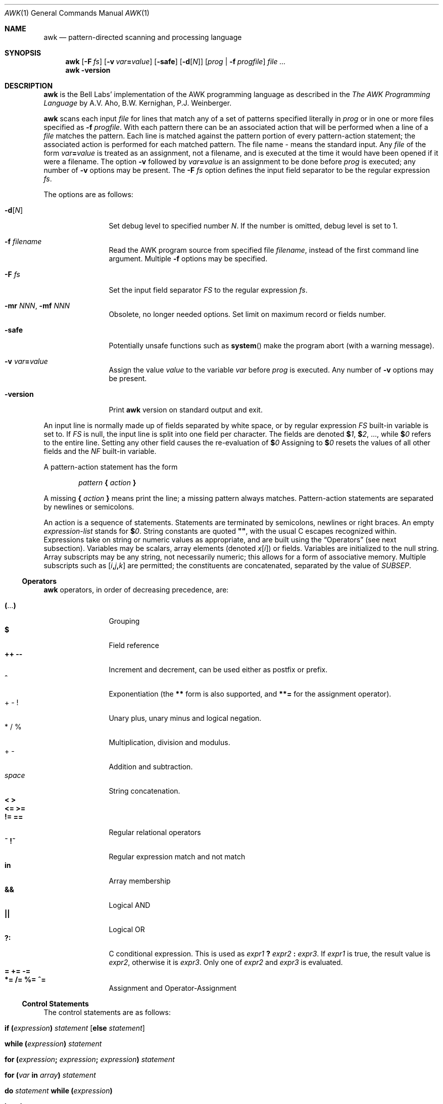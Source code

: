 .\"	$NetBSD: awk.1,v 1.30 2022/07/05 22:07:20 rillig Exp $
.\"
.\" Copyright (C) Lucent Technologies 1997
.\" All Rights Reserved
.\"
.\" Permission to use, copy, modify, and distribute this software and
.\" its documentation for any purpose and without fee is hereby
.\" granted, provided that the above copyright notice appear in all
.\" copies and that both that the copyright notice and this
.\" permission notice and warranty disclaimer appear in supporting
.\" documentation, and that the name Lucent Technologies or any of
.\" its entities not be used in advertising or publicity pertaining
.\" to distribution of the software without specific, written prior
.\" permission.
.\"
.\" LUCENT DISCLAIMS ALL WARRANTIES WITH REGARD TO THIS SOFTWARE,
.\" INCLUDING ALL IMPLIED WARRANTIES OF MERCHANTABILITY AND FITNESS.
.\" IN NO EVENT SHALL LUCENT OR ANY OF ITS ENTITIES BE LIABLE FOR ANY
.\" SPECIAL, INDIRECT OR CONSEQUENTIAL DAMAGES OR ANY DAMAGES
.\" WHATSOEVER RESULTING FROM LOSS OF USE, DATA OR PROFITS, WHETHER
.\" IN AN ACTION OF CONTRACT, NEGLIGENCE OR OTHER TORTIOUS ACTION,
.\" ARISING OUT OF OR IN CONNECTION WITH THE USE OR PERFORMANCE OF
.\" THIS SOFTWARE.
.\"
.Dd December 19, 2019
.Dt AWK 1
.Os
.Sh NAME
.Nm awk
.Nd pattern-directed scanning and processing language
.Sh SYNOPSIS
.Nm
.Op Fl F Ar fs
.Op Fl v Ar var\| Ns Cm \&= Ns Ar value
.Op Fl safe
.Op Fl d Ns Op Ar N
.Op Ar prog | Fl f Ar progfile
.Ar
.Nm
.Fl version
.Sh DESCRIPTION
.Nm
is the Bell Labs' implementation of the AWK programming language as
described in the
.Em The AWK Programming Language
by
A.V.\~Aho, B.W.\~Kernighan, P.\^J.\~Weinberger.
.Pp
.Nm
scans each input
.Ar file
for lines that match any of a set of patterns specified literally in
.Ar prog
or in one or more files
specified as
.Fl f Ar progfile .
With each pattern
there can be an associated action that will be performed
when a line of a
.Ar file
matches the pattern.
Each line is matched against the
pattern portion of every pattern-action statement;
the associated action is performed for each matched pattern.
The file name
.Ar -
means the standard input.
Any
.Ar file
of the form
.Ar var\| Ns Cm \&= Ns Ar value
is treated as an assignment, not a filename,
and is executed at the time it would have been opened if it were a filename.
The option
.Fl v
followed by
.Ar var\| Ns Cm \&= Ns Ar value
is an assignment to be done before
.Ar prog
is executed; any number of
.Fl v
options may be present.
The
.Fl F Ar fs
option defines the input field separator to be the regular expression
.Ar fs .
.Pp
The options are as follows:
.Bl -tag -width Fl
.It Fl d Ns Op Ar N
Set debug level to specified number
.Ar N .
If the number is omitted, debug level is set to 1.
.It Fl f Ar filename
Read the AWK program source from specified file
.Ar filename ,
instead of the first command line argument.
Multiple
.Fl f
options may be specified.
.It Fl F Ar fs
Set the input field separator
.Va FS
to the regular expression
.Ar fs .
.It Fl mr Ar NNN , Fl mf Ar NNN
Obsolete, no longer needed options.
Set limit on maximum record or
fields number.
.It Fl safe
Potentially unsafe functions such as
.Fn system
make the program abort (with a warning message).
.It Fl v Ar var\| Ns Cm \&= Ns Ar value
Assign the value
.Ar value
to the variable
.Ar var
before
.Ar prog
is executed.
Any number of
.Fl v
options may be present.
.It Fl version
Print
.Nm
version on standard output and exit.
.El
.Pp
An input line is normally made up of fields separated by white space,
or by regular expression
.Va FS
built-in variable is set to.
If
.Va FS
is null, the input line is split into one field per character.
The fields are denoted
.Li $ Ns Va 1 ,
.Li $ Ns Va 2 ,
\&..., while
.Li $ Ns Va 0
refers to the entire line.
Setting any other field causes the re-evaluation of
.Li $ Ns Va 0
Assigning to
.Li $ Ns Va 0
resets the values of all other fields and the
.Va NF
built-in variable.
.Pp
A pattern-action statement has the form
.Lp
.D1 Ar pattern Li \&{ Ar action Li \&}
.Lp
A missing
.Li \&{ Ar action Li \&}
means print the line;
a missing pattern always matches.
Pattern-action statements are separated by newlines or semicolons.
.Pp
An action is a sequence of statements.
Statements are terminated by
semicolons, newlines or right braces.
An empty
.Ar expression-list
stands for
.Li $ Ns Va 0 .
String constants are quoted
.Li \(dq\(dq ,
with the usual C escapes recognized within.
Expressions take on string or numeric values as appropriate,
and are built using the
.Sx Operators
(see next subsection).
Variables may be scalars, array elements
(denoted
.Va x\| Ns Li [ Ns Va i\^ Ns Li ] )
or fields.
Variables are initialized to the null string.
Array subscripts may be any string,
not necessarily numeric;
this allows for a form of associative memory.
Multiple subscripts such as
.Li [ Ns Ar i Ns Li \&, Ns Ar j Ns Li \&, Ns Ar k Ns Li ]
are permitted; the constituents are concatenated,
separated by the value of
.Va SUBSEP .
.Ss Operators
.Nm
operators, in order of decreasing precedence, are:
.Pp
.Bl -tag -width Ic -compact
.It Ic \&( Ns No ... Ns Ic \&)
Grouping
.It Ic $
Field reference
.It Ic ++ --
Increment and decrement, can be used either as postfix or prefix.
.It Ic ^
Exponentiation (the
.Ic **\^
form is also supported, and
.Ic **\^=
for the assignment operator).
.It + \- \&!
Unary plus, unary minus and logical negation.
.It * / %
Multiplication, division and modulus.
.It + \-
Addition and subtraction.
.It Em space
String concatenation.
.It Ic \*[Lt] \*[Gt]
.It Ic <= >=
.It Ic != ==
Regular relational operators
.It Ic ~ !~
Regular expression match and not match
.It Ic in
Array membership
.It Ic "\*[Am]\*[Am]"
Logical AND
.It Ic "||"
Logical OR
.It Ic ?:
C conditional expression.
This is used as
.Ar expr1 Ic \&? Ar expr2 Ic \&: Ar expr3 .
If
.Ar expr1
is true, the result value is
.Ar expr2 ,
otherwise it is
.Ar expr3 .
Only one of
.Ar expr2
and
.Ar expr3
is evaluated.
.It Ic = += -=
.It Ic *= /= %= ^=
Assignment and Operator-Assignment
.El
.Ss Control Statements
The control statements are as follows:
.Bl -tag -width Fn
.It Ic if \&( Ns Ar expression\^ Ns Ic \&) Ar statement Bq Ic else Ar statement
.It Ic while \&( Ns Ar expression\^ Ns Ic \&) Ar statement
.It Ic for \&( Ns Ar expression\^ Ns Ic \&; \
 Ar expression\^ Ns Ic \&; \
 Ar expression\^ Ns Ic \&) Ar statement
.It Ic for \&( Ns Ar var Ic in Ar array\^ Ns Ic \&) Ar statement
.It Ic do Ar statement Ic while \&( Ns Ar expression\^ Ns Ic \&)
.It Ic break
.It Ic continue
.It Ic \&{ Oo Ar statement ... Oc Ic \&}
.It Ar expression
Commonly
.Ar var Ic = Ar expression
.It Ic return Op Ar expression
.It Ic next
Skip remaining patterns on this input line
.It Ic nextfile
Skip rest of this file, open next, start at top
.It Ic delete Ar array\| Ns Cm \&[ Ns Ar expression\^ Ns Cm \&]
Delete an array element
.It Ic delete Ar array
Delete all elements of an array
.It Ic exit Op Ar expression
Exit immediately; status is
.Ar expression
.El
.Ss I/O Statements
The input/output statements are as follows:
.Bl -tag -width Fn
.It Fn close expr
Closes the file or pipe
.Ar expr .
Returns zero on success; otherwise nonzero.
.It Fn fflush expr
Flushes any buffered output for the file or pipe
.Ar expr .
Returns zero on success; otherwise nonzero.
.It Ic getline Op Ar var
Set
.Ar var
(or
.Li $ Ns Va 0
if
.Ar var
is not specified)
to the next input record from the current input file.
.Ic getline
returns 1 for a successful input,
0 for end of file, and \-1 for an error.
.It Ic getline Oo Ar var Oc Ic < Ar file
Set
.Ar var
(or
.Li $ Ns Va 0
if
.Ar var
is not specified)
to the next input record from the specified file
.Ar file .
.It Ar expr Ic \&| getline
Pipes the output of
.Ar expr
into
.Ic getline ;
each call of
.Ic getline
returns the next line of output from
.Ar expr .
.It Ic print Oo Ar expr-list Oc Op Ar redirection
Print arguments separated by the current output field separator
.Va OFS ,
and terminated by the
output record separator
.Va ORS .
.It Ic printf Ar format\| Ns Oo Ic \&, Ar expr-list Oc Op Ar redirection
Format and print its expression list according to
.Ar format .
See
.Xr printf 3
for list of supported formats and their meaning.
.El
.Pp
Both
.Ic print
and
.Ic printf
statements write to standard output by default.
The output is written to the file or pipe specified by
.Ar redirection
if one is supplied, as follows:
.Ic \&> Ar file , ""
.Ic \&>> Ar file , No or
.Ic \&| Ar expr .
Both
.Ar file
and
.Ar expr
may be literal names or parenthesized expressions; identical string values in
different statements denote the same open file.
For that purpose file names
.Pa /dev/stdin ,
.Pa /dev/stdout ,
and
.Pa /dev/stderr
refer to program's
.Va stdin ,
.Va stdout ,
and
.Va stderr
respecively (and are unrelated to
.Xr fd 4
devices of the same names).
.Ss Mathematical and Numeric Functions
AWK has the following mathematical and numerical functions built-in:
.Bl -tag -width Fn
.It Fn atan2 x y
Returns the arctangent of
.Ar x\| Ns Li / Ns Ar y
in radians.
See also
.Xr atan2 3 .
.It Fn cos expr
Computes the cosine of
.Ar expr ,
measured in radians.
See also
.Xr cos 3 .
.It Fn exp expr
Computes the exponential value of the given argument
.Ar expr .
See also
.Xr exp 3 .
.It Fn int expr
Truncates
.Ar expr
to integer.
.It Fn log expr
Computes the value of the natural logarithm of argument
.Ar expr .
See also
.Xr log 3 .
.It Fn rand
Returns random number between 0 and 1.
.It Fn sin expr
Computes the sine of
.Ar expr ,
measured in radians.
See also
.Xr sin 3 .
.It Fn sqrt expr
Computes the non-negative square root of
.Ar expr .
See also
.Xr sqrt 3 .
.It Fn srand [expr]
Sets seed for random number generator
.Pq Fn rand
and returns the previous seed.
.El
.Ss String Functions
AWK has the following string functions built-in:
.Bl -tag -width Fn
.It Xo Fo gensub
.Fa r s h\|
.Oo Fa t
.Oc Fc Xc
Search the target string
.Ar t
for matches of the regular expression
.Ar r .
If
.Ar h
is a string beginning with
.Ql g
or
.Ql G ,
then replace all matches of
.Ar r
with
.Ar s .
Otherwise,
.Ar h
is a number indicating which match of
.Ar r
to replace.
If no
.Ar t
is supplied,
.Li $ Ns Va 0
is used instead.
.\"Within the replacement text
.\".Ar s ,
.\"the sequence
.\".Ar \en ,
.\"where
.\".Ar n
.\"is a digit from 1 to 9, may be used to indicate just the text that
.\"matched the
.\".Ar n Ap th
.\"parenthesized subexpression.
.\"The sequence
.\".Ic \e0
.\"represents the entire text, as does the character
.\".Ic & .
Unlike
.Fn sub
and
.Fn gsub ,
the modified string is returned as the result of the function,
and the original target is
.Em not
changed.
Note that the
.Ql \en
sequences within replacement string
.Ar s
supported by GNU
.Nm
are
.Em not
supported at this moment.
.It Xo Fo gsub
.Fa r s\|
.Oo Fa t
.Oc Fc Xc
Same as
.Fn sub
except that all occurrences of the regular expression
are replaced;
.Fn sub
and
.Fn gsub
return the number of replacements.
.It Fn index s t
The position in
.Ar s
where the string
.Ar t
occurs, or 0 if it does not.
.\" .Fn cannot be told to omit parens, so piece this together manually
.\" to mark empty parens optional too
.It Xo Ic length\^ Ns Oo \&( Ns
.Oo Ns
.Fa string
.Oc Ns \&)
.Oc Xc
The length of its argument
taken as a string,
or of
.Li $ Ns Va 0
if no argument.
.It Fn match s r
The position in
.Ar s
where the regular expression
.Ar r
occurs, or 0 if it does not.
The variables
.Va RSTART
and
.Va RLENGTH
are set to the position and length of the matched string.
.It Xo Fo split
.Fa s a\|
.Oo Fa fs
.Oc Fc Xc
Splits the string
.Ar s
into array elements
.Ar a Ns Li [1] ,
.Ar a Ns Li [2] ,
\&...,
.Ar a Ns Li \&[ Ns Ar n Ns Li \&] ,
and returns
.Ar n .
The separation is done with the regular expression
.Ar fs
or with the field separator
.Va FS
if
.Ar fs
is not given.
An empty string as field separator splits the string
into one array element per character.
.It Fn sprintf fmt expr "..."
Returns the string resulting from formatting
.Ar expr
according to the
.Xr printf 3
format
.Ar fmt .
.It Xo Fo sub
.Fa r s\|
.Oo Fa t
.Oc Fc Xc
Substitutes
.Ar s
for the first occurrence of the regular expression
.Ar r
in the target string
.Ar t .
If
.Ar t
is not given,
.Li $ Ns Va 0
is used.
.It Xo Fo substr
.Fa s m\|
.Oo Fa n
.Oc Fc Xc
Returns the at most
.Ar n\^ Ns No -character
substring of
.Ar s
starting at position
.Ar m ,
counted from 1.
If
.Ar n
is omitted, the rest of
.Ar s
is returned.
.It Fn tolower str
Returns a copy of
.Ar str
with all upper-case characters translated to their
corresponding lower-case equivalents.
.It Fn toupper str
Returns a copy of
.Ar str
with all lower-case characters translated to their
corresponding upper-case equivalents.
.El
.Ss Time Functions
This
.Nm
provides the following two functions for obtaining time
stamps and formatting them:
.Bl -tag -width Fn
.It Fn systime
Returns the value of time in seconds since the start of
Unix Epoch (midnight, January 1, 1970, Coordinated Universal Time).
See also
.Xr time 3 .
.\"It Fn strftime "[format [, timestamp]]"
.It Xo Fo strftime
.Oo Fa format\|
.Oo Fa timestamp\|
.Oc Oc Fc Xc
Formats the time
.Ar timestamp
according to the string
.Ar format .
.Ar timestamp
should be in same form as value returned by
.Fn systime .
If
.Ar timestamp
is missing, current time is used.
If
.Ar format
is missing, a default format equivalent to the output of
.Xr date 1
would be used.
See the specification of ANSI C
.Xr strftime 3
for the format conversions which are supported.
.El
.Ss Other built-in functions
.Bl -tag -width Fn
.It Fn system cmd
Executes
.Ar cmd
and returns its exit status.
.El
.Ss Patterns
Patterns are arbitrary Boolean combinations
(with
.Ic "! || \*[Am]\*[Am]" )
of regular expressions and
relational expressions.
Regular expressions are as in
.Xr egrep 1 .
Isolated regular expressions
in a pattern apply to the entire line.
Regular expressions may also occur in
relational expressions, using the operators
.Ic ~
and
.Ic !~ .
.Ic / Ns Ar re Ns Ic /
is a constant regular expression;
any string (constant or variable) may be used
as a regular expression, except in the position of an isolated regular expression
in a pattern.
.Pp
A pattern may consist of two patterns separated by a comma;
in this case, the action is performed for all lines
from an occurrence of the first pattern
though an occurrence of the second.
.Pp
A relational expression is one of the following:
.Bl -tag -offset indent -width Fn -compact
.It Ar expression matchop regular-expression
.It Ar expression relop expression
.It Ar expression Ic in Ar array-name
.It Ic \&( Ns Ar expr Ns Ic \&, Ar expr Ns Ic \&, Ar ... Ic \&) in Ar array-name
.El
.Pp
where a
.Ar relop
is any of the six relational operators in C,
and a
.Ar matchop
is either
.Ic ~
(matches)
or
.Ic !~
(does not match).
A conditional is an arithmetic expression,
a relational expression,
or a Boolean combination
of these.
.Pp
The special patterns
.Ic BEGIN
and
.Ic END
may be used to capture control before the first input line is read
and after the last.
.Ic BEGIN
and
.Ic END
do not combine with other patterns.
.Pp
If an awk program consists of only actions with the pattern
.Ic BEGIN ,
and the
.Ic BEGIN
action contains no
.Ic getline
statement, awk shall exit without reading its input when the last
statement in the last
.Ic BEGIN
action is executed.
If an awk program consists of only actions with the pattern
.Ic END
or only actions with the patterns
.Ic BEGIN
and
.Ic END ,
the input shall be read before the statements in the
.Ic END
actions are executed.
.Ss Built-in Variables
Variable names with special meanings:
.Bl -hang -width Va
.It Va ARGC
argument count, assignable
.It Va ARGV
argument array, assignable;
non-null members are taken as filenames
.It Va CONVFMT
conversion format used when converting numbers
(default
.Li \(dq%.6g\(dq )
.It Va ENVIRON
array of environment variables; subscripts are names.
.It Va FILENAME
the name of the current input file
.It Va FNR
ordinal number of the current record in the current file
.It Va FS
regular expression used to separate fields; also settable
by option
.Fl F Ar fs .
.It Va NF
number of fields in the current record
.It Va NR
ordinal number of the current record
.It Va OFMT
output format for numbers (default
.Li \(dq%.6g\(dq )
.It Va OFS
output field separator (default blank)
.It Va ORS
output record separator (default newline)
.It Va RS
input record separator (default newline)
.It Va RSTART
position of the first character matched by
.Fn match ;
0 if no match.
.It Va RLENGTH
length of the string matched by
.Fn match ;
\-1 if no match.
.It Va SUBSEP
separates multiple subscripts (default
.Li 034 )
.El
.Ss Functions
Functions may be defined (at the position of a pattern-action statement) thus:
.Bd -literal -offset indent
function foo(a, b, c) { ...; return x }
.Ed
.Pp
Parameters are passed by value if scalar and by reference if array name;
functions may be called recursively.
Parameters are local to the function; all other variables are global.
Thus local variables may be created by providing excess parameters in
the function definition.
.Sh EXAMPLES
Print lines longer than 72 characters.
.Fn length
defaults to
.Li $ Ns Va 0
and the empty parens can also be omitted in this case:
.Pp
.Dl length > 72
.Pp
Print first two fields in opposite order:
.Pp
.Dl { print $2, $1 }
.Pp
Same, with input fields separated by comma and/or blanks and tabs:
.Bd -literal -offset indent
BEGIN { FS = ",[ \et]*|[ \et]+" }
      { print $2, $1 }
.Ed
.Pp
Add up first column, print sum and average:
.Bd -literal -offset indent
{ s += $1 }
END { print "sum is", s, "average is", s/NR }
.Ed
.Pp
Print all lines between start/stop pairs:
.Pp
.Dl /start/, /stop/
.Pp
Simulate
.Xr echo 1 :
.Bd -literal -offset indent
BEGIN  {
        for (i = 1; i < ARGC; ++i)
        printf("%s%s", ARGV[i], i==ARGC-1?"\en":" ")
}
.Ed
.Pp
Another way to do the same that demonstrates field assignment and
.Li $ Ns Va 0
re-evaluation:
.Pp
.Dl BEGIN { for (i = 1; i < ARGC; ++i) $i = ARGV[i]; print }
.Pp
Print an error message to standard error:
.Bd -literal -offset indent
{ print "error!" > "/dev/stderr" }
.Ed
.Sh SEE ALSO
.Xr egrep 1 ,
.Xr lex 1 ,
.Xr sed 1 ,
.Xr atan2 3 ,
.Xr cos 3 ,
.Xr exp 3 ,
.Xr log 3 ,
.Xr sin 3 ,
.Xr sqrt 3 ,
.Xr strftime 3 ,
.Xr time 3
.Pp
A.\^V.\~Aho, B.\^W.\~Kernighan, P.\^J.\~Weinberger,
.Em The AWK Programming Language ,
Addison-Wesley, 1988.
ISBN 0-201-07981-X
.Pp
.Em AWK Language Programming ,
Edition 1.0, published by the Free Software Foundation, 1995
.Sh HISTORY
.Nm nawk
has been the default system
.Nm
since
.Nx 2.0 ,
replacing the previously used GNU
.Nm .
.Sh BUGS
There are no explicit conversions between numbers and strings.
To force an expression to be treated as a number add 0 to it;
to force it to be treated as a string concatenate
\&"\&" to it.
.Pp
The scope rules for variables in functions are a botch;
the syntax is worse.
.Pp
Only eight-bit characters sets are handled correctly.
